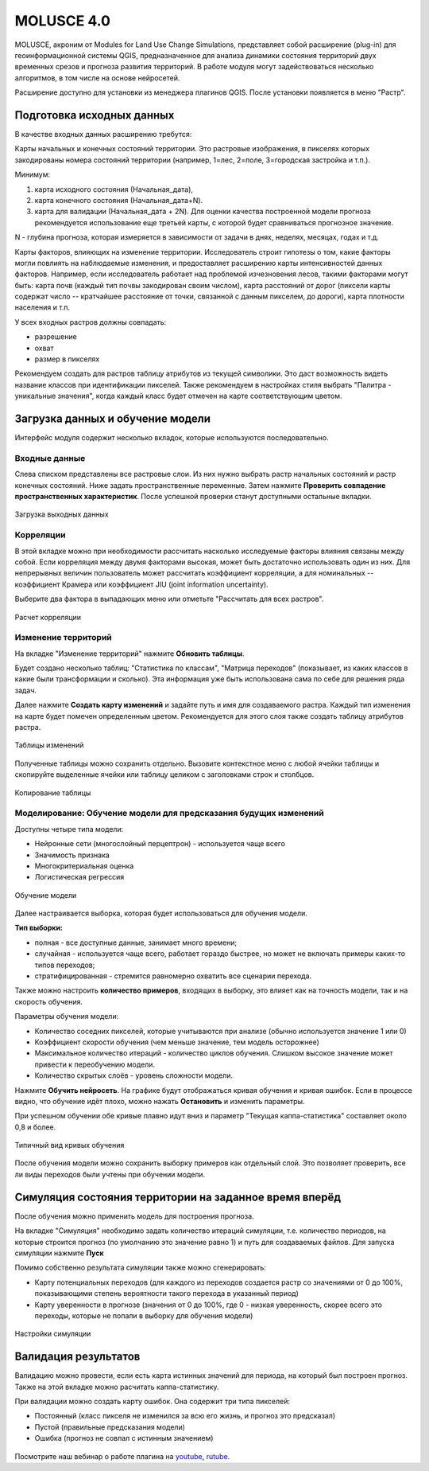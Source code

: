 .. sectionauthor:: Юлия Григоренко <grigorenko.j@gmail.com>

.. _molusce:

MOLUSCE 4.0
=========================

MOLUSCE, акроним от Modules for Land Use Change Simulations, представляет собой расширение (plug-in) для геоинформационной системы QGIS, предназначенное для анализа динамики состояния территорий двух временных срезов и прогноза развития территорий. В работе модуля могут задействоваться несколько алгоритмов, в том числе на основе нейросетей. 

Расширение доступно для установки из менеджера плагинов QGIS. После установки появляется в меню "Растр".

.. _molusce_prepare:

Подготовка исходных данных
----------------------------------------------

В качестве входных данных расширению требутся:

Карты начальных и конечных состояний территории. Это растровые изображения, в пикселях которых закодированы номера состояний территории (например, 1=лес, 2=поле, 3=городская застройка и т.п.). 

Минимум:

1. карта исходного состояния (Начальная_дата),
2. карта конечного состояния (Начальная_дата+N). 
3. карта для валидации (Начальная_дата + 2N). Для оценки качества построенной модели прогноза рекомендуется использование еще третьей карты, с которой будет сравниваться прогнозное значение.

N - глубина прогноза, которая измеряется в зависимости от задачи в днях, неделях, месяцах, годах и т.д.


Карты факторов, влияющих на изменение территории. Исследователь строит гипотезы о том, какие факторы могли повлиять на наблюдаемые изменения, и предоставляет расширению карты интенсивностей данных факторов. Например, если исследователь работает над проблемой изчезновения лесов, такими факторами могут быть: карта почв (каждый тип почвы закодирован своим числом), карта расстояний от дорог (пиксели карты содержат число -- кратчайшее расстояние от точки, связанной с данным пикселем, до дороги), карта плотности населения и т.п.

У всех входных растров должны совпадать:

* разрешение
* охват
* размер в пикселях

Рекомендуем создать для растров таблицу атрибутов из текущей символики. Это даст возможность видеть название классов при идентификации пикселей.
Также рекомендуем в настройках стиля выбрать "Палитра - уникальные значения", когда каждый класс будет отмечен на карте соответствующим цветом.

.. _molusce_learn:

Загрузка данных и обучение модели
---------------------------------------------------------

Интерфейс модуля содержит несколько вкладок, которые используются последовательно.

.. _molusce_learn_input:

Входные данные
^^^^^^^^^^^^^^

Слева списком представлены все растровые слои. Из них нужно выбрать растр начальных состояний и растр конечных состояний. Ниже задать пространственные переменные. Затем нажмите **Проверить совпадение пространственных характеристик**. После успешной проверки станут доступными остальные вкладки.

.. figure:: _static/molusce_inputs_ru.png
   :name: 
   :align: center
   :width: 24cm

   Загрузка выходных данных

.. _molusce_learn_corr:

Корреляции
^^^^^^^^^^^^

В этой вкладке можно при необходимости рассчитать насколько исследуемые факторы влияния связаны между собой. Если корреляция между двумя факторами высокая, может быть достаточно использовать один из них.
Для непрерывных величин пользователь может рассчитать коэффициент корреляции, а для номинальных -- коэффициент Крамера или коэффициент JIU (joint information uncertainty).

Выберите два фактора в выпадающих меню или отметьте "Рассчитать для всех растров".

.. figure:: _static/molusce_correlation_ru.png
   :name: 
   :align: center
   :width: 24cm

   Расчет корреляции

.. _molusce_learn_change:

Изменение территорий
^^^^^^^^^^^^^^^^^^^^^

На вкладке "Изменение территорий" нажмите **Обновить таблицы**.

Будет создано несколько таблиц: "Статистика по классам", "Матрица переходов" (показывает, из каких классов в какие были трансформации и сколько). Эта информация уже быть использована сама по себе для решения ряда задач.

Далее нажмите **Создать карту изменений** и задайте путь и имя для создаваемого растра.
Каждый тип изменения на карте будет помечен определенным цветом. Рекомендуется для этого слоя также создать таблицу атрибутов растра.

.. figure:: _static/molusce_area_change_ru.png
   :name: 
   :align: center
   :width: 24cm

   Таблицы изменений

Полученные таблицы можно сохранить отдельно. Вызовите контекстное меню с любой ячейки таблицы и скопируйте выделенные ячейки или таблицу целиком с заголовками строк и столбцов.

.. figure:: _static/molusce_table_copy_ru.png
   :name: 
   :align: center
   :width: 24cm

   Копирование таблицы

.. _molusce_learn_model:

Моделирование: Обучение модели для предсказания будущих изменений
^^^^^^^^^^^^^^^^^^^^^^^^^^^^^^^^^^^^^^^^^^^^^^^^^^^^^^^^^^^^^^^^^^^

Доступны четыре типа модели:

* Нейронные сети (многослойный перцептрон) - используется чаще всего
* Значимость признака
* Многокритериальная оценка
* Логистическая регрессия

.. figure:: _static/molusce_modeling_ru.png
   :name: 
   :align: center
   :width: 24cm

   Обучение модели

Далее настраивается выборка, которая будет использоваться для обучения модели.

**Тип выборки:**

* полная - все доступные данные, занимает много времени;
* случайная  - используется чаще всего, работает гораздо быстрее, но может не включать примеры каких-то типов переходов;
* стратифицированная - стремится равномерно охватить все сценарии перехода.

Также можно настроить **количество примеров**, входящих в выборку, это влияет как на точность модели, так и на скорость обучения.

Параметры обучения модели:

* Количество соседних пикселей, которые учитываются при анализе (обычно используется значение 1 или 0)
* Коэффициент скорости обучения (чем меньше значение, тем модель осторожнее)
* Максимальное количество итераций - количество циклов обучения. Слишком высокое значение может привести к переобучению модели.
* Количество скрытых слоёв - уровень сложности модели.

Нажмите **Обучить нейросеть**. На графике будут отображаться кривая обучения и кривая ошибок. Если в процессе видно, что обучение идёт плохо, можно нажать **Остановить** и изменить параметры.

При успешном обучении обе кривые плавно идут вниз и параметр "Текущая каппа-статистика" составляет около 0,8 и более.

.. figure:: _static/molusce_curves_ru.png
   :name: 
   :align: center
   :width: 24cm

   Типичный вид кривых обучения

После обучения модели можно сохранить выборку примеров как отдельный слой. Это позволяет проверить, все ли виды переходов были учтены при обучении модели.

.. _molusce_simulate:

Симуляция состояния территории на заданное время вперёд
----------------------------------------------------------

После обучения можно применить модель для построения прогноза.

На вкладке "Симуляция" необходимо задать количество итераций симуляции, т.е. количество периодов, на которые строится прогноз (по умолчанию это значение равно 1) и путь для создаваемых файлов. Для запуска симуляции нажмите **Пуск**

Помимо собственно результата симуляции также можно сгенерировать:

* Карту потенциальных переходов (для каждого из переходов создается растр со значениями от 0 до 100%, показывающими степень вероятности такого перехода в указанный период)
* Карту уверенности в прогнозе (значения от 0 до 100%, где 0 - низкая уверенность, скорее всего это переходы, которые не попали в выборку для обучения модели)

.. figure:: _static/molusce_simulation_ru.png
   :name: 
   :align: center
   :width: 24cm

   Настройки симуляции



.. _molusce_validate:

Валидация результатов
-----------------------------------

Валидацию можно провести, если есть карта истинных значений для периода, на который был построен прогноз. 
Также на этой вкладке можно расчитать каппа-статистику.


При валидации можно создать карту ошибок. Она содержит три типа пикселей: 

* Постоянный (класс пикселя не изменился за всю его жизнь, и прогноз это предсказал)
* Пустой (правильные предсказания модели)
* Ошибка (прогноз не совпал с истинным значением)

.. figure:: _static/molusce_validation_ru.png
   :name: 
   :align: center
   :width: 24cm

Посмотрите наш вебинар о работе плагина на `youtube <https://youtu.be/ipmoB7UzpLo>`_, `rutube <https://rutube.ru/video/3890f2274335fd408fbab5ae9a04c780/>`_.
